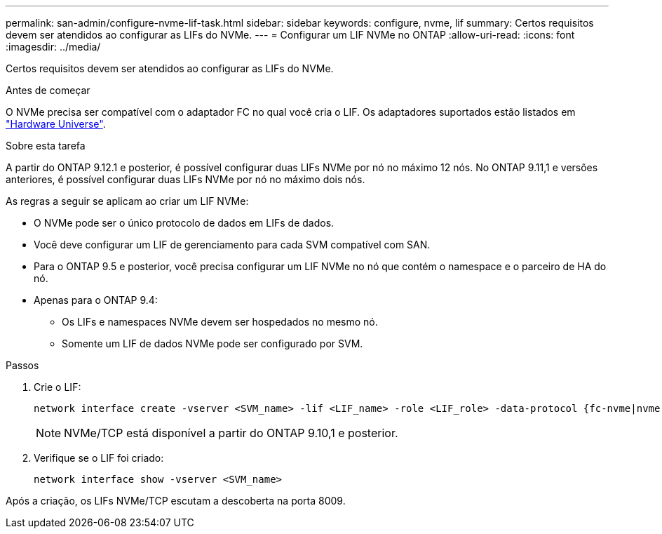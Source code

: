 ---
permalink: san-admin/configure-nvme-lif-task.html 
sidebar: sidebar 
keywords: configure, nvme, lif 
summary: Certos requisitos devem ser atendidos ao configurar as LIFs do NVMe. 
---
= Configurar um LIF NVMe no ONTAP
:allow-uri-read: 
:icons: font
:imagesdir: ../media/


[role="lead"]
Certos requisitos devem ser atendidos ao configurar as LIFs do NVMe.

.Antes de começar
O NVMe precisa ser compatível com o adaptador FC no qual você cria o LIF. Os adaptadores suportados estão listados em https://hwu.netapp.com["Hardware Universe"^].

.Sobre esta tarefa
A partir do ONTAP 9.12.1 e posterior, é possível configurar duas LIFs NVMe por nó no máximo 12 nós. No ONTAP 9.11,1 e versões anteriores, é possível configurar duas LIFs NVMe por nó no máximo dois nós.

As regras a seguir se aplicam ao criar um LIF NVMe:

* O NVMe pode ser o único protocolo de dados em LIFs de dados.
* Você deve configurar um LIF de gerenciamento para cada SVM compatível com SAN.
* Para o ONTAP 9.5 e posterior, você precisa configurar um LIF NVMe no nó que contém o namespace e o parceiro de HA do nó.
* Apenas para o ONTAP 9.4:
+
** Os LIFs e namespaces NVMe devem ser hospedados no mesmo nó.
** Somente um LIF de dados NVMe pode ser configurado por SVM.




.Passos
. Crie o LIF:
+
[source, cli]
----
network interface create -vserver <SVM_name> -lif <LIF_name> -role <LIF_role> -data-protocol {fc-nvme|nvme-tcp} -home-node <home_node> -home-port <home_port>
----
+

NOTE: NVMe/TCP está disponível a partir do ONTAP 9.10,1 e posterior.

. Verifique se o LIF foi criado:
+
[source, cli]
----
network interface show -vserver <SVM_name>
----


Após a criação, os LIFs NVMe/TCP escutam a descoberta na porta 8009.
